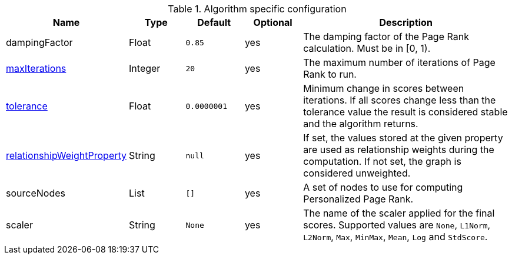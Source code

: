 .Algorithm specific configuration
[opts="header",cols="1,1,1m,1,4"]
|===
| Name                                                                             | Type    | Default   | Optional | Description
| dampingFactor                                                                    | Float   | 0.85      | yes      | The damping factor of the Page Rank calculation. Must be in [0, 1).
| <<common-configuration-max-iterations,maxIterations>>                            | Integer | 20        | yes      | The maximum number of iterations of Page Rank to run.
| <<common-configuration-tolerance,tolerance>>                                     | Float   | 0.0000001 | yes      | Minimum change in scores between iterations. If all scores change less than the tolerance value the result is considered stable and the algorithm returns.
| <<common-configuration-relationship-weight-property,relationshipWeightProperty>> | String  | null      | yes      | If set, the values stored at the given property are used as relationship weights during the computation. If not set, the graph is considered unweighted.
| sourceNodes                                                                      | List    | []        | yes      | A set of nodes to use for computing Personalized Page Rank.
| scaler                                                                           | String  | None      | yes      | The name of the scaler applied for the final scores. Supported values are `None`, `L1Norm`, `L2Norm`, `Max`, `MinMax`, `Mean`, `Log` and `StdScore`.
|===
